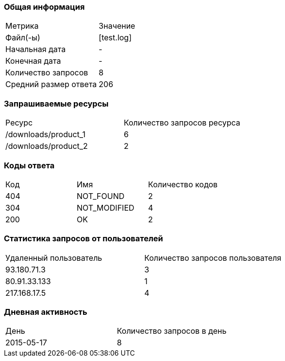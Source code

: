 === Общая информация


|===
| Метрика | Значение 
|Файл(-ы)|[test.log]
|Начальная дата|-
|Конечная дата|-
|Количество запросов|8
|Средний размер ответа|206
|===


=== Запрашиваемые ресурсы


|===
| Ресурс | Количество запросов ресурса 
|/downloads/product_1|6
|/downloads/product_2|2
|===


=== Коды ответа


|===
| Код | Имя | Количество кодов 
|404|NOT_FOUND|2
|304|NOT_MODIFIED|4
|200|OK|2
|===


=== Статистика запросов от пользователей


|===
| Удаленный пользователь | Количество запросов пользователя 
|93.180.71.3|3
|80.91.33.133|1
|217.168.17.5|4
|===


=== Дневная активность


|===
| День | Количество запросов в день 
|2015-05-17|8
|===


